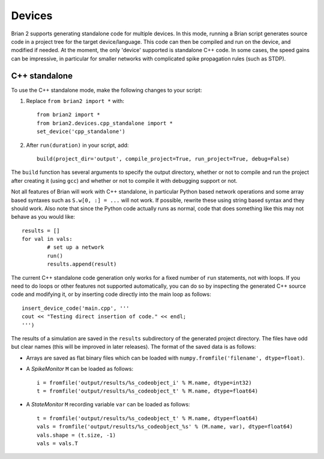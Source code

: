 Devices
=======

Brian 2 supports generating standalone code for multiple devices. In this mode, running a Brian script generates
source code in a project tree for the target device/language. This code can then be compiled and run on the device,
and modified if needed. At the moment, the only 'device' supported is standalone C++ code.
In some cases, the speed gains can be impressive, in particular for smaller networks with complicated spike
propagation rules (such as STDP).

C++ standalone
--------------

To use the C++ standalone mode, make the following changes to your script:

1. Replace ``from brian2 import *`` with::

	from brian2 import *
	from brian2.devices.cpp_standalone import *
	set_device('cpp_standalone')
	
2. After ``run(duration)`` in your script, add::

	build(project_dir='output', compile_project=True, run_project=True, debug=False)
	
The ``build`` function has several arguments to specify the output directory, whether or not to compile and run
the project after creating it (using ``gcc``) and whether or not to compile it with debugging support or not.

Not all features of Brian will work with C++ standalone, in particular Python based network operations and
some array based syntaxes such as ``S.w[0, :] = ...`` will not work. If possible, rewrite these using string
based syntax and they should work. Also note that since the Python code actually runs as normal, code that does
something like this may not behave as you would like::

	results = []
	for val in vals:
		# set up a network
		run()
		results.append(result)
		
The current C++ standalone code generation only works for a fixed number of ``run`` statements, not with loops.
If you need to do loops or other features not supported automatically, you can do so by inspecting the generated
C++ source code and modifying it, or by inserting code directly into the main loop as follows::

	insert_device_code('main.cpp', '''
	cout << "Testing direct insertion of code." << endl;
	''')

The results of a simulation are saved in the ``results`` subdirectory of the generated project directory. The
files have odd but clear names (this will be improved in later releases). The format of the saved data is as follows:

* Arrays are saved as flat binary files which can be loaded with ``numpy.fromfile('filename', dtype=float)``.
* A `SpikeMonitor` ``M`` can be loaded as follows::

    i = fromfile('output/results/%s_codeobject_i' % M.name, dtype=int32)
    t = fromfile('output/results/%s_codeobject_t' % M.name, dtype=float64)

* A `StateMonitor` ``M`` recording variable ``var`` can be loaded as follows::

    t = fromfile('output/results/%s_codeobject_t' % M.name, dtype=float64)
    vals = fromfile('output/results/%s_codeobject_%s' % (M.name, var), dtype=float64)
    vals.shape = (t.size, -1)
    vals = vals.T
